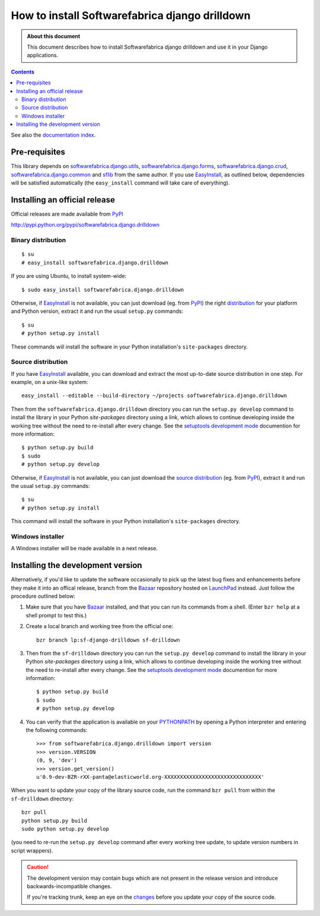 .. _topics-install:

===============================================
How to install Softwarefabrica django drilldown
===============================================

.. admonition:: About this document

   This document describes how to install Softwarefabrica django drilldown and
   use it in your Django applications.

.. contents::
   :depth: 3

.. _pre-requisites:

See also the `documentation index`_.

.. _`documentation index`: index.html

Pre-requisites
==============

This library depends on `softwarefabrica.django.utils`_,
`softwarefabrica.django.forms`_, `softwarefabrica.django.crud`_,
`softwarefabrica.django.common`_ and `sflib`_ from the same author.
If you use EasyInstall_, as outlined below, dependencies will be satisfied
automatically (the ``easy_install`` command will take care of everything).

.. _EasyInstall: http://peak.telecommunity.com/DevCenter/EasyInstall
.. _`softwarefabrica.django.utils`: http://pypi.python.org/pypi/softwarefabrica.django.utils
.. _`softwarefabrica.django.forms`: http://pypi.python.org/pypi/softwarefabrica.django.forms
.. _`softwarefabrica.django.crud`: http://pypi.python.org/pypi/softwarefabrica.django.crud
.. _`softwarefabrica.django.common`: http://pypi.python.org/pypi/softwarefabrica.django.common
.. _`sflib`: http://pypi.python.org/pypi/sflib

.. _installing-official-release:

Installing an official release
==============================

Official releases are made available from PyPI_

http://pypi.python.org/pypi/softwarefabrica.django.drilldown

Binary distribution
-------------------

::

  $ su
  # easy_install softwarefabrica.django.drilldown

If you are using Ubuntu, to install system-wide:

::

  $ sudo easy_install softwarefabrica.django.drilldown

Otherwise, if EasyInstall_ is not available, you can just download (eg. from
PyPI_) the right `distribution`_ for your platform and Python version, extract
it and run the usual ``setup.py`` commands:

::

  $ su
  # python setup.py install

These commands will install the software in your Python installation's
``site-packages`` directory.

.. _EasyInstall: http://peak.telecommunity.com/DevCenter/EasyInstall
.. _PyPI: http://pypi.python.org/pypi
.. _`distribution`: http://pypi.python.org/pypi/softwarefabrica.django.drilldown

.. _`source distribution installation`:

Source distribution
-------------------

If you have EasyInstall_ available, you can download and extract the most
up-to-date source distribution in one step. For example, on a unix-like system:

::

  easy_install --editable --build-directory ~/projects softwarefabrica.django.drilldown

Then from the ``softwarefabrica.django.drilldown`` directory you can run the
``setup.py develop`` command to install the library in your Python
`site-packages` directory using a link, which allows to continue developing
inside the working tree without the need to re-install after every change. See
the `setuptools development mode`_ documention for more information::

    $ python setup.py build
    $ sudo
    # python setup.py develop

Otherwise, if EasyInstall_ is not available, you can just download the `source
distribution`_ (eg. from PyPI_), extract it and run the usual ``setup.py`` commands:

::

  $ su
  # python setup.py install

This command will install the software in your Python installation's
``site-packages`` directory.

.. _EasyInstall: http://peak.telecommunity.com/DevCenter/EasyInstall
.. _PyPI: http://pypi.python.org/pypi
.. _`source distribution`: http://pypi.python.org/pypi/softwarefabrica.django.drilldown
.. _`setuptools development mode`: http://peak.telecommunity.com/DevCenter/setuptools#development-mode


Windows installer
-----------------

A Windows installer will be made available in a next release.

.. _installing-development-version:

Installing the development version
==================================

Alternatively, if you'd like to update the software occasionally to pick
up the latest bug fixes and enhancements before they make it into an
offical release, branch from the `Bazaar`_ repository hosted on `LaunchPad`_
instead.
Just follow the procedure outlined below:

1. Make sure that you have `Bazaar`_ installed, and that you can run its
   commands from a shell. (Enter ``bzr help`` at a shell prompt to test
   this.)

2. Create a local branch and working tree from the official one::

    bzr branch lp:sf-django-drilldown sf-drilldown

3. Then from the ``sf-drilldown`` directory you can run the ``setup.py develop``
   command to install the library in your Python `site-packages` directory
   using a link, which allows to continue developing inside the working tree
   without the need to re-install after every change. See the
   `setuptools development mode`_ documention for more information::

    $ python setup.py build
    $ sudo
    # python setup.py develop

4. You can verify that the application is available on your `PYTHONPATH`_ by
   opening a Python interpreter and entering the following commands::

    >>> from softwarefabrica.django.drilldown import version
    >>> version.VERSION
    (0, 9, 'dev')
    >>> version.get_version()
    u'0.9-dev-BZR-rXX-panta@elasticworld.org-XXXXXXXXXXXXXXXXXXXXXXXXXXXXXXX'

When you want to update your copy of the library source code, run the command
``bzr pull`` from within the ``sf-drilldown`` directory::

    bzr pull
    python setup.py build
    sudo python setup.py develop

(you need to re-run the ``setup.py develop`` command after every working tree
update, to update version numbers in script wrappers).

.. caution::

   The development version may contain bugs which are not present in the
   release version and introduce backwards-incompatible changes.

   If you're tracking trunk, keep an eye on the `changes`_ before you update
   your copy of the source code.

.. _`development home page`: https://launchpad.net/sf-django-drilldown
.. _`bugs`: https://bugs.launchpad.net/sf-django-drilldown
.. _`LaunchPad`: http://launchpad.net
.. _`Bazaar`: http://bazaar-vcs.org/
.. _`changes`: http://bazaar.launchpad.net/~softwarefabrica/sf-django-drilldown/trunk/changes
.. _`PYTHONPATH`: http://docs.python.org/tut/node8.html#SECTION008110000000000000000
.. _`junction`: http://www.microsoft.com/technet/sysinternals/FileAndDisk/Junction.mspx
.. _`setuptools development mode`: http://peak.telecommunity.com/DevCenter/setuptools#development-mode
